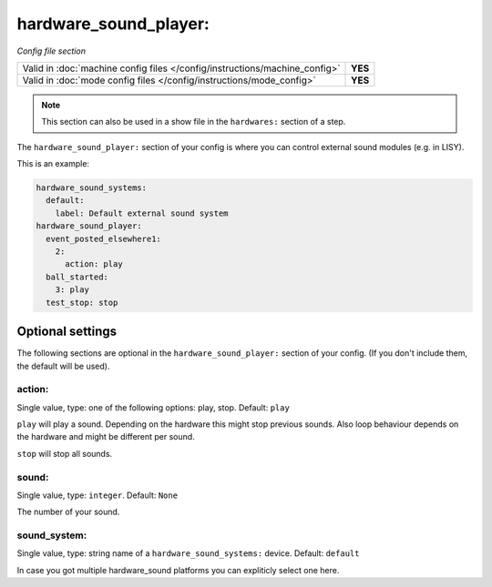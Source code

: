 hardware_sound_player:
======================

*Config file section*

+----------------------------------------------------------------------------+---------+
| Valid in :doc:`machine config files </config/instructions/machine_config>` | **YES** |
+----------------------------------------------------------------------------+---------+
| Valid in :doc:`mode config files </config/instructions/mode_config>`       | **YES** |
+----------------------------------------------------------------------------+---------+

.. note:: This section can also be used in a show file in the ``hardwares:`` section of a step.

.. overview

The ``hardware_sound_player:`` section of your config is where you can control external sound modules (e.g. in LISY).

This is an example:

.. code-block:: mpf-config

   hardware_sound_systems:
     default:
       label: Default external sound system
   hardware_sound_player:
     event_posted_elsewhere1:
       2:
         action: play
     ball_started:
       3: play
     test_stop: stop

Optional settings
-----------------

The following sections are optional in the ``hardware_sound_player:`` section of your config. (If you don't include them, the default will be used).

action:
~~~~~~~
Single value, type: one of the following options: play, stop. Default: ``play``

``play`` will play a sound. Depending on the hardware this might stop previous sounds.
Also loop behaviour depends on the hardware and might be different per sound.

``stop`` will stop all sounds.

sound:
~~~~~~
Single value, type: ``integer``. Default: ``None``

The number of your sound.

sound_system:
~~~~~~~~~~~~~
Single value, type: string name of a ``hardware_sound_systems:`` device. Default: ``default``

In case you got multiple hardware_sound platforms you can expliticly select one here.


